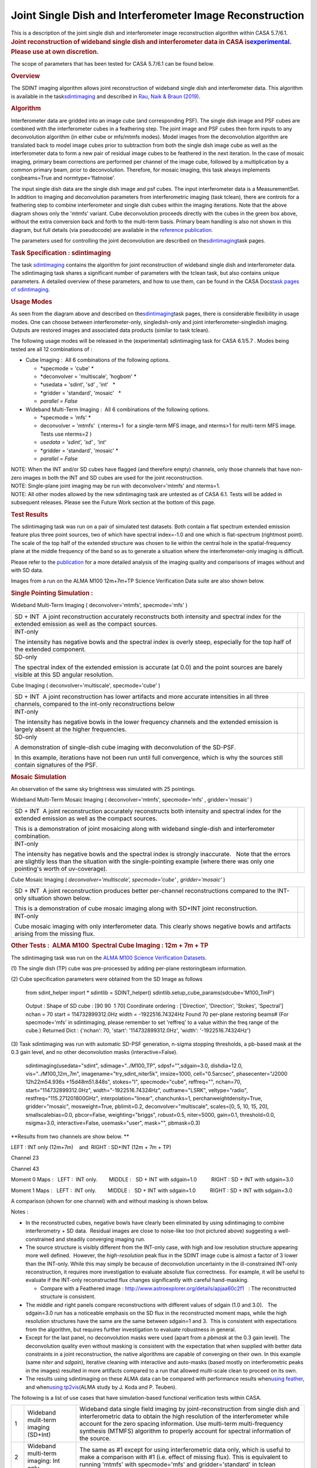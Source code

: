 .. container::
   :name: viewlet-above-content-title

Joint Single Dish and Interferometer Image Reconstruction
=========================================================

.. container::
   :name: viewlet-below-content-title

.. container:: documentDescription description

   This is a description of the joint single dish and interferometer
   image reconstruction algorithm within CASA 5.7/6.1.

.. container:: section
   :name: viewlet-above-content-body

.. container:: section
   :name: content-core

   .. container::
      :name: parent-fieldname-text

      .. rubric:: Joint reconstruction of wideband single dish and
         interferometer data in CASA
         is\ `experimental <https://casa.nrao.edu/casadocs-devel/stable/casa-fundamentals/tasks-and-tools>`__\ .
         Please use at own discretion.
         :name: joint-reconstruction-of-wideband-single-dish-and-interferometer-data-in-casa-is-experimental.-please-use-at-own-discretion.

      The scope of parameters that has been tested for CASA 5.7/6.1 can
      be found below.

       

      .. rubric:: Overview
         :name: overview

      The SDINT imaging algorithm allows joint reconstruction of
      wideband single dish and interferometer data. This algorithm is
      available in the
      task\ `sdintimaging <https://casa.nrao.edu/casadocs-devel/stable/global-task-list/task_sdintimaging>`__
      and described in `Rau, Naik & Braun
      (2019) <https://iopscience.iop.org/article/10.3847/1538-3881/ab1aa7/meta>`__.

       

      .. rubric:: Algorithm
         :name: algorithm

       

      Interferometer data are gridded into an image cube (and
      corresponding PSF). The single dish image and PSF cubes are
      combined with the interferometer cubes in a feathering step. The
      joint image and PSF cubes then form inputs to any deconvolution
      algorithm (in either cube or mfs/mtmfs modes). Model images from
      the deconvolution algorithm are translated back to model image
      cubes prior to subtraction from both the single dish image cube as
      well as the interferometer data to form a new pair of residual
      image cubes to be feathered in the next iteration. In the case of
      mosaic imaging, primary beam corrections are performed per channel
      of the image cube, followed by a multiplication by a common
      primary beam, prior to deconvolution. Therefore, for mosaic
      imaging, this task always implements conjbeams=True and
      normtype=’flatnoise’.

       

       

      |image1|

       

       

       

      The input single dish data are the single dish image and psf
      cubes. The input interferometer data is a MeasurementSet. In
      addition to imaging and deconvolution parameters from
      interferometric imaging (task tclean), there are controls for a
      feathering step to combine interferometer and single dish cubes
      within the imaging iterations. Note that the above diagram shows
      only the 'mtmfs' variant. Cube deconvolution proceeds directly
      with the cubes in the green box above, without the extra
      conversion back and forth to the multi-term basis. Primary beam
      handling is also not shown in this diagram, but full details (via
      pseudocode) are available in the \ `reference
      publication. <https://iopscience.iop.org/article/10.3847/1538-3881/ab1aa7>`__\ 

      The parameters used for controlling the joint deconvolution are
      described on
      the\ `sdintimaging <https://casa.nrao.edu/casadocs-devel/stable/global-task-list/task_sdintimaging>`__\ task
      pages.

       

      .. rubric:: Task Specification : sdintimaging
         :name: task-specification-sdintimaging

       

      The task
      `sdintimaging <https://casa.nrao.edu/casadocs-devel/stable/global-task-list/task_sdintimaging>`__
      contains the algorithm for joint reconstruction of wideband single
      dish and interferometer data. The sdintimaging task shares a
      significant number of parameters with the tclean task, but also
      contains unique parameters. A detailed overview of these
      parameters, and how to use them, can be found in the CASA
      Docs\ `task pages of
      sdintimaging <https://casa.nrao.edu/casadocs-devel/stable/global-task-list/task_sdintimaging>`__\ .

       

      .. rubric:: Usage Modes
         :name: usage-modes

      As seen from the diagram above and described on
      the\ `sdintimaging <https://casa.nrao.edu/casadocs-devel/stable/global-task-list/task_sdintimaging>`__\ task
      pages, there is considerable flexibility in usage modes. One can
      choose between interferometer-only, singledish-only and joint
      interferometer-singledish imaging. Outputs are restored images and
      associated data products (similar to task tclean).

      The following usage modes will be released in the (experimental)
      sdintimaging task for CASA 6.1/5.7 . Modes being tested are all 12
      combinations of :

      -  Cube Imaging :  All 6 combinations of the following options.

         -  *specmode = 'cube' *
         -  *deconvolver = 'multiscale', 'hogbom'
            *
         -  *usedata = 'sdint', 'sd' , 'int'   *
         -  *gridder = 'standard', 'mosaic'   *
         -  *parallel = False*

      -  Wideband Multi-Term Imaging :  All 6 combinations of the
         following options.

         -  *specmode = 'mfs' *
         -  deconvolver = 'mtmfs'  ( nterms=1  for a single-term MFS
            image, and nterms>1 for multi-term MFS image. Tests use
            nterms=2 )
         -  *usedata = 'sdint', 'sd' , 'int'*
         -  *gridder = 'standard', 'mosaic' *
         -  *parallel = False*

      .. container:: info-box

         NOTE: When the INT and/or SD cubes have flagged (and therefore
         empty) channels, only those channels that have non-zero images
         in both the INT and SD cubes are used for the joint
         reconstruction.

      .. container:: info-box

         NOTE: Single-plane joint imaging may be run with
         deconvolver='mtmfs' and nterms=1.

      .. container:: info-box

         NOTE: All other modes allowed by the new sdintimaging task are
         untested as of CASA 6.1. Tests will be added in subsequent
         releases. Please see the Future Work section at the bottom of
         this page.

       

       

      .. rubric:: Test Results
         :name: test-results

       

      The sdintimaging task was run on a pair of simulated test
      datasets. Both contain a flat spectrum extended emission feature
      plus three point sources, two of which have spectral index=-1.0
      and one which is flat-spectrum (rightmost point). The scale of the
      top half of the extended structure was chosen to lie within the
      central hole in the spatial-frequency plane at the middle
      frequency of the band so as to generate a situation where the
      interferometer-only imaging is difficult.

      Please refer to the
      `publication <https://iopscience.iop.org/article/10.3847/1538-3881/ab1aa7/meta>`__
      for a more detailed analysis of the imaging quality and
      comparisons of images without and with SD data. 

      Images from a run on the ALMA M100 12m+7m+TP Science Verification
      Data suite are also shown below.

      .. rubric::  
         :name: section

      .. rubric:: Single Pointing Simulation :
         :name: single-pointing-simulation

      Wideband Multi-Term Imaging ( deconvolver='mtmfs', specmode='mfs'
      )

      +-----------------------------------+-----------------------------------+
      | SD + INT                          | |image2|                          |
      |  A joint reconstruction           |                                   |
      | accurately reconstructs both      |                                   |
      | intensity and spectral index for  |                                   |
      | the extended emission as well as  |                                   |
      | the compact sources.              |                                   |
      +-----------------------------------+-----------------------------------+
      | INT-only                          | |image3|                          |
      |                                   |                                   |
      | The intensity has negative bowls  |                                   |
      | and the spectral index is overly  |                                   |
      | steep, especially for the top     |                                   |
      | half of the extended component.   |                                   |
      +-----------------------------------+-----------------------------------+
      | SD-only                           | |image4|                          |
      |                                   |                                   |
      | The spectral index of the         |                                   |
      | extended emission is accurate (at |                                   |
      | 0.0) and the point sources are    |                                   |
      | barely visible at this SD angular |                                   |
      | resolution.                       |                                   |
      +-----------------------------------+-----------------------------------+

       

      Cube Imaging ( deconvolver='multiscale', specmode='cube' )

      +-----------------------------------+-----------------------------------+
      | SD + INT                          | |image5|                          |
      |  A joint reconstruction has lower |                                   |
      | artifacts and more accurate       |                                   |
      | intensities in all three          |                                   |
      | channels, compared to the         |                                   |
      | int-only reconstructions below    |                                   |
      +-----------------------------------+-----------------------------------+
      | INT-only                          | |image6|                          |
      |                                   |                                   |
      | The intensity has negative bowls  |                                   |
      | in the lower frequency channels   |                                   |
      | and the extended emission is      |                                   |
      | largely absent at the higher      |                                   |
      | frequencies.                      |                                   |
      +-----------------------------------+-----------------------------------+
      | SD-only                           | |image7|                          |
      |                                   |                                   |
      | A demonstration of single-dish    |                                   |
      | cube imaging with deconvolution   |                                   |
      | of the SD-PSF.                    |                                   |
      |                                   |                                   |
      | In this example, iterations have  |                                   |
      | not been run until full           |                                   |
      | convergence, which is why the     |                                   |
      | sources still contain signatures  |                                   |
      | of the PSF.                       |                                   |
      +-----------------------------------+-----------------------------------+

       

       

      .. rubric:: Mosaic Simulation
         :name: mosaic-simulation

       

      An observation of the same sky brightness was simulated with 25
      pointings.

       

      Wideband Multi-Term Mosaic Imaging ( deconvolver='mtmfs',
      specmode='mfs' , gridder='mosaic' )

      +-----------------------------------+-----------------------------------+
      | SD + INT                          | |image8|                          |
      |  A joint reconstruction           |                                   |
      | accurately reconstructs both      |                                   |
      | intensity and spectral index for  |                                   |
      | the extended emission as well as  |                                   |
      | the compact sources.              |                                   |
      |                                   |                                   |
      | This is a demonstration of joint  |                                   |
      | mosaicing along with wideband     |                                   |
      | single-dish and interferometer    |                                   |
      | combination.                      |                                   |
      +-----------------------------------+-----------------------------------+
      | INT-only                          | |image9|                          |
      |                                   |                                   |
      | The intensity has negative bowls  |                                   |
      | and the spectral index is         |                                   |
      | strongly inaccurate.   Note that  |                                   |
      | the errors are slightly less than |                                   |
      | the situation with the            |                                   |
      | single-pointing example (where    |                                   |
      | there was only one pointing's     |                                   |
      | worth of uv-coverage).            |                                   |
      +-----------------------------------+-----------------------------------+

       

      Cube Mosaic Imaging ( *deconvolver='multiscale', specmode='cube' ,
      gridder='mosaic'* )

      +-----------------------------------+-----------------------------------+
      | SD + INT                          | |image10|                         |
      |  A joint reconstruction produces  |                                   |
      | better per-channel                |                                   |
      | reconstructions compared to the   |                                   |
      | INT-only situation shown below.   |                                   |
      |                                   |                                   |
      | This is a demonstration of cube   |                                   |
      | mosaic imaging along with SD+INT  |                                   |
      | joint reconstruction.             |                                   |
      +-----------------------------------+-----------------------------------+
      | INT-only                          | |image11|                         |
      |                                   |                                   |
      | Cube mosaic imaging with only     |                                   |
      | interferometer data. This clearly |                                   |
      | shows negative bowls and          |                                   |
      | artifacts arising from the        |                                   |
      | missing flux.                     |                                   |
      +-----------------------------------+-----------------------------------+

       

       

      .. rubric:: Other Tests :  ALMA M100  Spectral Cube Imaging : 12m
         + 7m + TP
         :name: other-tests-alma-m100-spectral-cube-imaging-12m-7m-tp

       

      The sdintimaging task was run on the `ALMA M100 Science
      Verification
      Datasets <https://almascience.nrao.edu/alma-data/science-verification>`__.

      (1) The single dish (TP) cube was pre-processed by adding
      per-plane restoringbeam information.

      (2) Cube specification parameters were obtained from the SD Image
      as follows

         from sdint_helper import \*
         sdintlib = SDINT_helper()
         sdintlib.setup_cube_params(sdcube='M100_TmP')

      ..

         Output : Shape of SD cube : [90 90  1 70]
         Coordinate ordering : ['Direction', 'Direction', 'Stokes',
         'Spectral']
         nchan = 70
         start = 114732899312.0Hz
         width = -1922516.74324Hz
         Found 70 per-plane restoring beams#
         (For specmode='mfs' in sdintimaging, please remember to set
         'reffreq' to a value within the freq range of the cube.)
         Returned Dict : {'nchan': 70, 'start': '114732899312.0Hz',
         'width': '-1922516.74324Hz'}

       

      (3) Task sdintimaging was run with automatic SD-PSF generation,
      n-sigma stopping thresholds, a pb-based mask at the 0.3 gain
      level, and no other deconvolution masks (interactive=False).

         sdintimaging(usedata="sdint", sdimage="../M100_TP",
         sdpsf="",sdgain=3.0, dishdia=12.0, vis="../M100_12m_7m",
         imagename="try_sdint_niter5k", imsize=1000, cell="0.5arcsec",
         phasecenter="J2000 12h22m54.936s +15d48m51.848s", stokes="I",
         specmode="cube", reffreq="", nchan=70,
         start="114732899312.0Hz", width="-1922516.74324Hz",
         outframe="LSRK", veltype="radio", restfreq="115.271201800GHz",
         interpolation="linear", chanchunks=1,
         perchanweightdensity=True, gridder="mosaic", mosweight=True,
         pblimit=0.2, deconvolver="multiscale", scales=[0, 5, 10, 15,
         20], smallscalebias=0.0, pbcor=False, weighting="briggs",
         robust=0.5, niter=5000, gain=0.1, threshold=0.0, nsigma=3.0,
         interactive=False, usemask="user", mask="", pbmask=0.3)

       

      **Results from two channels are show below. **

      LEFT : INT only (12m+7m)    and  RIGHT : SD+INT (12m + 7m + TP)

       

      Channel 23

      |image12|

      Channel 43

       

      |image13|

       

      Moment 0 Maps :   LEFT :  INT only.        MIDDLE :   SD + INT
      with sdgain=1.0          RIGHT : SD + INT with sdgain=3.0

       

      |image14|

       

      Moment 1 Maps :   LEFT :  INT only.        MIDDLE :   SD + INT
      with sdgain=1.0          RIGHT : SD + INT with sdgain=3.0

      |image15|

       

      A comparison (shown for one channel) with and without masking is
      shown below.

      |image16|

       

      Notes : 

      -  In the reconstructed cubes, negative bowls have clearly been
         eliminated by using sdintimaging to combine interferometry + SD
         data.  Residual images are close to noise-like too (not
         pictured above) suggesting a well-constrained and steadily
         converging imaging run.  

      -  The source structure is visibly different from the INT-only
         case, with high and low resolution structure appearing more
         well defined.  However, the *high-resolution* peak flux in the
         SDINT image cube is almost a factor of 3 lower than the
         INT-only. While this may simply be because of deconvolution
         uncertainty in the ill-constrained INT-only reconstruction, it
         requires more investigation to evaluate absolute flux
         correctness.  For example, it will be useful to evaluate if the
         INT-only reconstructed flux changes significantly with careful
         hand-masking.

         -  Compare with a Feathered image :
            http://www.astroexplorer.org/details/apjaa60c2f1   : The
            reconstructed structure is consistent.

      -  The middle and right panels compare reconstructions with
         different values of sdgain (1.0 and 3.0).   The sdgain=3.0 run
         has a noticeable emphasis on the SD flux in the reconstructed
         moment maps, while the high resolution structures have the same
         are the same between sdgain=1 and 3.  This is consistent with
         expectations from the algorithm, but requires further
         investigation to evaluate robustness in general.

      -  Except for the last panel, no deconvolution masks were used
         (apart from a *pbmask* at the 0.3 gain level). The
         deconvolution quality even without masking is consistent with
         the expectation that when supplied with better data constraints
         in a joint reconstruction, the native algorithms are capable of
         converging on their own. In this example (same *niter* and
         *sdgain*), iterative cleaning with interactive and auto-masks
         (based mostly on interferometric peaks in the images) resulted
         in more artifacts compared to a run that allowed multi-scale
         clean to proceed on its own.

      -  The results using sdintimaging on these ALMA data can be
         compared with performance results when\ `using
         feather <https://casaguides.nrao.edu/index.php?title=M100_Band3_Combine_5.4>`__\ ,
         and when\ `using
         tp2vis <https://science.nrao.edu/facilities/alma/alma-develop-old-022217/tp2vis_final_report.pdf>`__\ (ALMA
         study by J. Koda and P. Teuben).

       

       

       

      The following is a list of use cases that have simulation-based
      functional verification tests within CASA.

      +-----------------------+-----------------------+-----------------------+
      | 1                     | Wideband mulit-term   | Wideband data single  |
      |                       | imaging (SD+Int)      | field imaging by      |
      |                       |                       | joint-reconstruction  |
      |                       |                       | from single dish and  |
      |                       |                       | interferometric data  |
      |                       |                       | to obtain the high    |
      |                       |                       | resolution of the     |
      |                       |                       | interferometer while  |
      |                       |                       | account for the zero  |
      |                       |                       | spacing information.  |
      |                       |                       | Use multi-term        |
      |                       |                       | multi-frequency       |
      |                       |                       | synthesis (MTMFS)     |
      |                       |                       | algorithm to properly |
      |                       |                       | account for spectral  |
      |                       |                       | information of the    |
      |                       |                       | source.               |
      +-----------------------+-----------------------+-----------------------+
      | 2                     | Wideband multi-term   | The same as #1 except |
      |                       | imaging: Int only     | for using             |
      |                       |                       | interferometric data  |
      |                       |                       | only, which is useful |
      |                       |                       | to make a comparison  |
      |                       |                       | with #1 (i.e. effect  |
      |                       |                       | of missing flux).     |
      |                       |                       | This is equivalent to |
      |                       |                       | running 'mtmfs' with  |
      |                       |                       | specmode='mfs' and    |
      |                       |                       | gridder='standard' in |
      |                       |                       | tclean                |
      +-----------------------+-----------------------+-----------------------+
      | 3                     | Wideband multi-term   | The same as #1 expect |
      |                       | imaging: SD only      | for using single dish |
      |                       |                       | data only which is    |
      |                       |                       | useful to make a      |
      |                       |                       | comparison with #1    |
      |                       |                       | (i.e. to see how much |
      |                       |                       | high resolution       |
      |                       |                       | information is        |
      |                       |                       | missing).  Also,      |
      |                       |                       | sometimes, the SD PSF |
      |                       |                       | has significant       |
      |                       |                       | sidelobes (Airy disk) |
      |                       |                       | and even single dish  |
      |                       |                       | images can benefit    |
      |                       |                       | from deconvolution.   |
      |                       |                       | This is a use case    |
      |                       |                       | where wideband        |
      |                       |                       | multi-term imaging is |
      |                       |                       | applied to SD data    |
      |                       |                       | alone to make images  |
      |                       |                       | at the highest        |
      |                       |                       | possible resolution   |
      |                       |                       | as well as to derive  |
      |                       |                       | spectral index        |
      |                       |                       | information.          |
      +-----------------------+-----------------------+-----------------------+
      | 4                     | Single field cube     | Spectral cube single  |
      |                       | imaging: SD+Int       | field imaging by      |
      |                       |                       | joint reconstruction  |
      |                       |                       | of single dish and    |
      |                       |                       | interferometric data  |
      |                       |                       | to obtain single      |
      |                       |                       | field spectral cube   |
      |                       |                       | image.                |
      |                       |                       |                       |
      |                       |                       | Use multi-scale clean |
      |                       |                       | for deconvolution     |
      +-----------------------+-----------------------+-----------------------+
      | 5                     | Single field cube     | The same as #4 except |
      |                       | imaging: Int only     | for using the         |
      |                       |                       | interferometric data  |
      |                       |                       | only, which is        |
      |                       |                       | useful to make a      |
      |                       |                       | comparison with #4    |
      |                       |                       | (i.e. effect of       |
      |                       |                       | missing flux). This   |
      |                       |                       | is equivalent to      |
      |                       |                       | running 'multiscale'  |
      |                       |                       | with specmode='cube'  |
      |                       |                       | and                   |
      |                       |                       | gridder='standard' in |
      |                       |                       | tclean.               |
      +-----------------------+-----------------------+-----------------------+
      | 6                     | Single field cube     | The same as #4 except |
      |                       | imaging: SD only      | for using the single  |
      |                       |                       | dish data only, which |
      |                       |                       | is useful to make a   |
      |                       |                       | comparison with #4    |
      |                       |                       |                       |
      |                       |                       | (i.e. to see how much |
      |                       |                       | high resolution       |
      |                       |                       | information is        |
      |                       |                       | missing)              |
      |                       |                       |                       |
      |                       |                       | Also, it addresses    |
      |                       |                       | the use case where SD |
      |                       |                       | PSF sidelobes are     |
      |                       |                       | significant and where |
      |                       |                       | the SD images could   |
      |                       |                       | benefit from          |
      |                       |                       | multiscale (or point  |
      |                       |                       | source) deconvolution |
      |                       |                       | per channel.          |
      +-----------------------+-----------------------+-----------------------+
      | 7                     | Wideband multi-term   | Wideband data mosaic  |
      |                       | mosaic Imaging:       | imaging by            |
      |                       | SD+Int                | joint-reconstruction  |
      |                       |                       | from single dish and  |
      |                       |                       | interferometric data  |
      |                       |                       | to obtain the high    |
      |                       |                       | resolution of the     |
      |                       |                       | interferometer while  |
      |                       |                       | account for the zero  |
      |                       |                       | spacing information.  |
      |                       |                       |                       |
      |                       |                       | Use multi-term        |
      |                       |                       | multi-frequency       |
      |                       |                       | synthesis (MTMFS)     |
      |                       |                       | algorithm to properly |
      |                       |                       | account for spectral  |
      |                       |                       | information of the    |
      |                       |                       | source. Implement the |
      |                       |                       | concept of conjbeams  |
      |                       |                       | (i.e. frequency       |
      |                       |                       | dependent primary     |
      |                       |                       | beam correction) for  |
      |                       |                       | wideband mosaicing.   |
      +-----------------------+-----------------------+-----------------------+
      | 8                     | Wideband multi-term   | The same as #7 except |
      |                       | mosaic imaging: Int   | for using             |
      |                       | only                  | interferometric data  |
      |                       |                       | only, which is useful |
      |                       |                       | to make a comparison  |
      |                       |                       | with #7 (i.e. effect  |
      |                       |                       | of missing flux).     |
      |                       |                       | Also, this is an      |
      |                       |                       | alternate             |
      |                       |                       | implementation of the |
      |                       |                       | concept of conjbeams  |
      |                       |                       | ( frequency dependent |
      |                       |                       | primary beam          |
      |                       |                       | correction) available |
      |                       |                       | via tclean, and which |
      |                       |                       | is likely to be more  |
      |                       |                       | robust to uv-coverage |
      |                       |                       | variations  (and      |
      |                       |                       | sumwt) across         |
      |                       |                       | frequency.            |
      +-----------------------+-----------------------+-----------------------+
      | 9                     | Wideband multi-term   | The same as #7 expect |
      |                       | mosaic imaging: SD    | for using single dish |
      |                       | only                  | data only which is    |
      |                       |                       | useful to make a      |
      |                       |                       | comparison with #7    |
      |                       |                       | (i.e. to see how much |
      |                       |                       | high resolution       |
      |                       |                       | information is        |
      |                       |                       | missing).  This is    |
      |                       |                       | the same situation as |
      |                       |                       | (3) , but made on an  |
      |                       |                       | image coordinate      |
      |                       |                       | system that matches   |
      |                       |                       | an interferometer     |
      |                       |                       | mosaic mtmfs image.   |
      +-----------------------+-----------------------+-----------------------+
      | 10                    | Cube mosaic imaging:  | Spectral cube mosaic  |
      |                       | SD+Int                | imaging by joint      |
      |                       |                       | reconstruction of     |
      |                       |                       | single dish and       |
      |                       |                       | interferometric data. |
      |                       |                       |                       |
      |                       |                       | Use multi-scale clean |
      |                       |                       | for deconvolution.    |
      +-----------------------+-----------------------+-----------------------+
      | 11                    | Cube mosaic imaging:  | The same as #10       |
      |                       | Int only              | except for using the  |
      |                       |                       | intererometric data   |
      |                       |                       | only, which is useful |
      |                       |                       | to make a comparison  |
      |                       |                       | with #10 (i.e. effect |
      |                       |                       | of missing flux).     |
      |                       |                       | This is the same use  |
      |                       |                       | case as               |
      |                       |                       | gridder='mosaic' and  |
      |                       |                       | dec                   |
      |                       |                       | onvolver='multiscale' |
      |                       |                       | in tclean for         |
      |                       |                       | specmode='cube'.      |
      +-----------------------+-----------------------+-----------------------+
      | 12                    | Cube mosaic imaging:  | The same as #10       |
      |                       | SD only               | except for using the  |
      |                       |                       | single dish data      |
      |                       |                       | only, which is useful |
      |                       |                       | to make a comparison  |
      |                       |                       | with #10 (i.e. to see |
      |                       |                       | how much high         |
      |                       |                       | resolution            |
      |                       |                       | information is        |
      |                       |                       | missing).  This is    |
      |                       |                       | the same situation as |
      |                       |                       | (6), but made on an   |
      |                       |                       | image coordinate      |
      |                       |                       | system that matches   |
      |                       |                       | an interferometer     |
      |                       |                       | mosaic cube image.    |
      +-----------------------+-----------------------+-----------------------+
      | 13                    | Wideband MTMFS SD+INT | The same as #1, but   |
      |                       | with channel 2        | with partially        |
      |                       | flagged in INT        | flagged data in the   |
      |                       |                       | cubes. This is a      |
      |                       |                       | practical reality     |
      |                       |                       | with real data where  |
      |                       |                       | the INT and SD data   |
      |                       |                       | are likely to have    |
      |                       |                       | gaps in the data due  |
      |                       |                       | to radio frequency    |
      |                       |                       | interferenece or      |
      |                       |                       | other weight          |
      |                       |                       | variations.           |
      +-----------------------+-----------------------+-----------------------+
      |  14                   | Cube SD+INT with      | The same as #4, but   |
      |                       | channel 2 flagged     | with partially        |
      |                       |                       | flagged data in the   |
      |                       |                       | cubes. This is a      |
      |                       |                       | practical reality     |
      |                       |                       | with real data where  |
      |                       |                       | the INT and SD data   |
      |                       |                       | are likely to have    |
      |                       |                       | gaps in the data due  |
      |                       |                       | to radio frequency    |
      |                       |                       | interferenece or      |
      |                       |                       | other weight          |
      |                       |                       | variations.           |
      +-----------------------+-----------------------+-----------------------+
      | 15                    | Wideband MTMFS SD+INT | The same as #1, but   |
      |                       | with sdpsf=""         | with an unspecified   |
      |                       |                       | sdpsf. This triggers  |
      |                       |                       | the auto-calculation  |
      |                       |                       | of the SD PSF cube    |
      |                       |                       | using restoring beam  |
      |                       |                       | information from the  |
      |                       |                       | regridded input       |
      |                       |                       | sdimage.              |
      +-----------------------+-----------------------+-----------------------+

      .. rubric::  
         :name: section-1

      .. rubric:: Future work
         :name: future-work

       

      For future work and a summary of the Code Design, please see the
      `"Developer" <https://casa.nrao.edu/casadocs-devel/stable/global-task-list/task_sdintimaging/developer>`__
      tab
      ofthe\ `sdintimaging <https://casa.nrao.edu/casadocs-devel/stable/global-task-list/task_sdintimaging>`__\ \ task.

      |  
      |  

      .. rubric:: References
         :name: references

      Urvashi Rau, Nikhil Naik, and Timothy Braun 2019\ \ `AJ 158,
      1 <https://iopscience.iop.org/article/10.3847/1538-3881/ab1aa7/meta>`__\ \ .\ 

      https://github.com/urvashirau/WidebandSDINT

.. container:: section
   :name: viewlet-below-content-body

.. |image1| image:: https://casa.nrao.edu/casadocs-devel/stable/imaging/synthesis-imaging/fig_algo.png/@@images/38b5adb2-5073-44d7-b7a8-681061cbe225.png
   :class: image-inline
   :width: 599px
   :height: 329px
.. |image2| image:: https://casa.nrao.edu/casadocs-devel/stable/imaging/synthesis-imaging/fig-try_standard_mfs_mtmfs_sdint.png/@@images/bbd9a1df-8307-451e-860f-1a4905a57e0c.png
   :class: image-inline
   :width: 416px
   :height: 160px
.. |image3| image:: https://casa.nrao.edu/casadocs-devel/stable/imaging/synthesis-imaging/fig-try_standard_mfs_mtmfs_int.png/@@images/62cc52d7-e720-45e4-ae6d-8f782189d7e0.png
   :class: image-inline
   :width: 417px
   :height: 160px
.. |image4| image:: https://casa.nrao.edu/casadocs-devel/stable/imaging/synthesis-imaging/fig-try_standard_mfs_mtmfs_sd.png/@@images/1ad3d419-8fd9-40e7-a348-9f6b1b2df8c6.png
   :class: image-inline
   :width: 414px
   :height: 159px
.. |image5| image:: https://casa.nrao.edu/casadocs-devel/stable/imaging/synthesis-imaging/fig-try_standard_cube_multiscale_sdint.png/@@images/246193bd-a11e-4179-88be-ce86edc778ea.png
   :class: image-inline
   :width: 614px
   :height: 236px
.. |image6| image:: https://casa.nrao.edu/casadocs-devel/stable/imaging/synthesis-imaging/fig-try_standard_cube_multiscale_int.png/@@images/3d45174e-67f7-4159-ad72-be67ff3c396e.png
   :class: image-inline
   :width: 596px
   :height: 229px
.. |image7| image:: https://casa.nrao.edu/casadocs-devel/stable/imaging/synthesis-imaging/fig-try_standard_cube_multiscale_sd.png/@@images/bc98e892-dca1-4e0a-892f-e5a22e2dd2a6.png
   :class: image-inline
   :width: 591px
   :height: 227px
.. |image8| image:: https://casa.nrao.edu/casadocs-devel/stable/imaging/synthesis-imaging/fig-try_mosaic_mfs_mtmfs_sdint.png/@@images/ae742ca7-bf5c-43b4-bf30-28c26bd51b50.png
   :class: image-inline
   :width: 518px
   :height: 199px
.. |image9| image:: https://casa.nrao.edu/casadocs-devel/stable/imaging/synthesis-imaging/fig-try_mosaic_mfs_mtmfs_int.png/@@images/c583bb0c-0fb1-495d-bc9c-a281bf72789a.png
   :class: image-inline
   :width: 518px
   :height: 199px
.. |image10| image:: https://casa.nrao.edu/casadocs-devel/stable/imaging/synthesis-imaging/fig-try_mosaic_cube_multiscale_sdint.png/@@images/f49f24e8-c3df-4a48-8290-c8d9ad620010.png
   :class: image-inline
   :width: 631px
   :height: 242px
.. |image11| image:: https://casa.nrao.edu/casadocs-devel/stable/imaging/synthesis-imaging/fig-try_mosaic_cube_multiscale_int.png/@@images/cead63c1-af84-47b4-b7f2-91f8368b3e9c.png
   :class: image-inline
   :width: 640px
   :height: 246px
.. |image12| image:: https://casa.nrao.edu/casadocs-devel/stable/imaging/synthesis-imaging/pic_compare_5k_chan23.png/@@images/6f0d5d45-98c8-4ba1-810b-057e0bdf4951.png
   :class: image-inline
   :width: 435px
   :height: 253px
.. |image13| image:: https://casa.nrao.edu/casadocs-devel/stable/imaging/synthesis-imaging/pic_compare_5k_chan43.png/@@images/62b8758b-f050-4ede-a34a-5b9271388c43.png
   :class: image-inline
   :width: 428px
   :height: 249px
.. |image14| image:: https://casa.nrao.edu/casadocs-devel/stable/imaging/synthesis-imaging/pic_mom0_int_sdgain1_and_3.png/@@images/12ffefb9-346a-4383-9222-99fe3380bb56.png
   :class: image-inline
.. |image15| image:: https://casa.nrao.edu/casadocs-devel/stable/imaging/synthesis-imaging/pic_mom1_int_sdgain1_and_3.png/@@images/1d5f83ae-ab42-4d2e-97f0-4c0360248f75.png
   :class: image-inline
.. |image16| image:: https://casa.nrao.edu/casadocs-devel/stable/imaging/image-combination/pic_compare_3mask_chan43.png/@@images/e1925d56-a88c-445c-8b48-1753e9002ce0.png
   :class: image-inline
